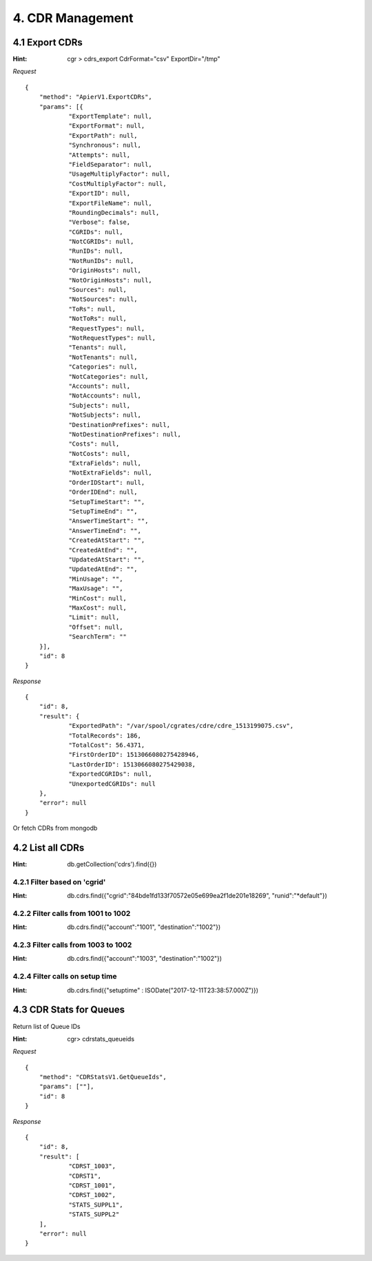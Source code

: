 4. CDR Management
=================

4.1 Export CDRs
---------------

:Hint:
    cgr > cdrs_export CdrFormat="csv" ExportDir="/tmp"

*Request*

::

    {
    	"method": "ApierV1.ExportCDRs",
    	"params": [{
    		"ExportTemplate": null,
    		"ExportFormat": null,
    		"ExportPath": null,
    		"Synchronous": null,
    		"Attempts": null,
    		"FieldSeparator": null,
    		"UsageMultiplyFactor": null,
    		"CostMultiplyFactor": null,
    		"ExportID": null,
    		"ExportFileName": null,
    		"RoundingDecimals": null,
    		"Verbose": false,
    		"CGRIDs": null,
    		"NotCGRIDs": null,
    		"RunIDs": null,
    		"NotRunIDs": null,
    		"OriginHosts": null,
    		"NotOriginHosts": null,
    		"Sources": null,
    		"NotSources": null,
    		"ToRs": null,
    		"NotToRs": null,
    		"RequestTypes": null,
    		"NotRequestTypes": null,
    		"Tenants": null,
    		"NotTenants": null,
    		"Categories": null,
    		"NotCategories": null,
    		"Accounts": null,
    		"NotAccounts": null,
    		"Subjects": null,
    		"NotSubjects": null,
    		"DestinationPrefixes": null,
    		"NotDestinationPrefixes": null,
    		"Costs": null,
    		"NotCosts": null,
    		"ExtraFields": null,
    		"NotExtraFields": null,
    		"OrderIDStart": null,
    		"OrderIDEnd": null,
    		"SetupTimeStart": "",
    		"SetupTimeEnd": "",
    		"AnswerTimeStart": "",
    		"AnswerTimeEnd": "",
    		"CreatedAtStart": "",
    		"CreatedAtEnd": "",
    		"UpdatedAtStart": "",
    		"UpdatedAtEnd": "",
    		"MinUsage": "",
    		"MaxUsage": "",
    		"MinCost": null,
    		"MaxCost": null,
    		"Limit": null,
    		"Offset": null,
    		"SearchTerm": ""
    	}],
    	"id": 8
    }

*Response*

::

    {
    	"id": 8,
    	"result": {
    		"ExportedPath": "/var/spool/cgrates/cdre/cdre_1513199075.csv",
    		"TotalRecords": 186,
    		"TotalCost": 56.4371,
    		"FirstOrderID": 1513066080275428946,
    		"LastOrderID": 1513066080275429038,
    		"ExportedCGRIDs": null,
    		"UnexportedCGRIDs": null
    	},
    	"error": null
    }


Or fetch CDRs from mongodb

4.2 List all CDRs
-----------------

:Hint:
    db.getCollection('cdrs').find({})

4.2.1 Filter based on 'cgrid'
#############################

:Hint:
    db.cdrs.find({"cgrid":"84bde1fd133f70572e05e699ea2f1de201e18269", "runid":"\*default"})

4.2.2 Filter calls from 1001 to 1002
####################################

:Hint:
    db.cdrs.find({"account":"1001", "destination":"1002"})

4.2.3 Filter calls from 1003 to 1002
####################################

:Hint:
    db.cdrs.find({"account":"1003", "destination":"1002"})

4.2.4 Filter calls on setup time
################################

:Hint:

    db.cdrs.find({"setuptime" : ISODate("2017-12-11T23:38:57.000Z")})


4.3 CDR Stats for Queues
------------------------

Return list of Queue IDs

:Hint:

    cgr> cdrstats_queueids

*Request*

::

    {
    	"method": "CDRStatsV1.GetQueueIds",
    	"params": [""],
    	"id": 8
    }

*Response*

::

    {
    	"id": 8,
    	"result": [
    		"CDRST_1003",
    		"CDRST1",
    		"CDRST_1001",
    		"CDRST_1002",
    		"STATS_SUPPL1",
    		"STATS_SUPPL2"
    	],
    	"error": null
    }
